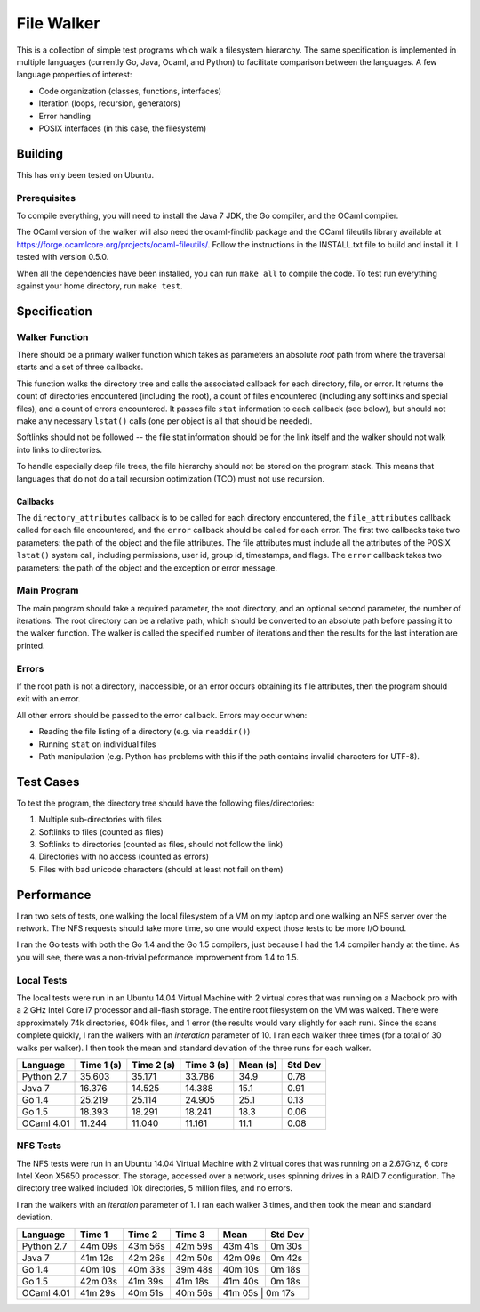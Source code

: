 ===========
File Walker
===========

This is a collection of simple test programs which walk a filesystem hierarchy.
The same specification is implemented in multiple languages (currently Go,
Java, Ocaml, and Python) to facilitate comparison between the languages. A few
language properties of interest:

* Code organization (classes, functions, interfaces)
* Iteration (loops, recursion, generators)
* Error handling
* POSIX interfaces (in this case, the filesystem)

Building
========
This has only been tested on Ubuntu.

Prerequisites
-------------
To compile everything, you will need to install the Java 7 JDK, the Go compiler,
and the OCaml compiler.

The OCaml version of the walker will also need the ocaml-findlib package and the
OCaml fileutils library available at
https://forge.ocamlcore.org/projects/ocaml-fileutils/. Follow the instructions
in the INSTALL.txt file to build and install it. I tested with version 0.5.0.

When all the dependencies have been installed, you can run ``make all`` to compile
the code. To test run everything against your home directory, run ``make test``.


Specification
=============

Walker Function
---------------
There should be a primary walker function which takes as parameters an
absolute *root* path from where the traversal starts and a set of three callbacks.

This function walks the directory tree and calls the associated callback for each
directory, file, or error. It returns the count of directories encountered
(including the root), a count of files encountered (including any softlinks and
special files), and a count of errors encountered. It passes file ``stat``
information to each callback (see below), but should not make any necessary
``lstat()`` calls (one per object is all that should be needed).

Softlinks should not be followed -- the file stat information should be for the
link itself and the walker should not walk into links to directories.

To handle especially deep file trees, the file hierarchy should not be stored
on the program stack. This means that languages that do not do a tail recursion
optimization (TCO) must not use recursion.

Callbacks
~~~~~~~~~
The ``directory_attributes`` callback is to be called for each directory
encountered, the ``file_attributes`` callback called for each file encountered,
and the ``error`` callback should be called for each error. The first two
callbacks take two parameters: the path of the object and the file attributes.
The file attributes must include all the attributes of the POSIX ``lstat()``
system call, including permissions, user id, group id, timestamps, and flags.
The ``error`` callback takes two parameters: the path of the object and the
exception or error message.

Main Program
------------
The main program should take a required parameter, the root directory, and an
optional second parameter, the number of iterations. The root directory can
be a relative path, which should be converted to an absolute path before passing
it to the walker function. The walker is called the specified number of iterations
and then the results for the last interation are printed.

Errors
------
If the root path is not a directory, inaccessible, or an error occurs obtaining
its file attributes, then the program should exit with an error.

All other errors should be passed to the error callback. Errors may occur when:

* Reading the file listing of a directory (e.g. via ``readdir()``)
* Running ``stat`` on individual files
* Path manipulation (e.g. Python has problems with this if the path contains
  invalid characters for UTF-8).


Test Cases
==========
To test the program, the directory tree should have the following
files/directories:

1. Multiple sub-directories with files
2. Softlinks to files (counted as files)
3. Softlinks to directories (counted as files, should not follow the link)
4. Directories with no access (counted as errors)
5. Files with bad unicode characters (should at least not fail on them)


Performance
===========
I ran two sets of tests, one walking the local filesystem of a VM on my
laptop and one walking an NFS server over the network. The NFS requests
should take more time, so one would expect those tests to be more
I/O bound.

I ran the Go tests with both the Go 1.4 and the Go 1.5 compilers, just
because I had the 1.4 compiler handy at the time. As you will see, there
was a non-trivial peformance improvement from 1.4 to 1.5.


Local Tests
-----------
The local tests were run in an Ubuntu 14.04 Virtual Machine with 2 virtual
cores that was running on a Macbook pro with a 2 GHz Intel Core i7 processor
and all-flash storage. The entire root filesystem on the VM was walked.
There were approximately 74k directories, 604k files, and 1 error (the
results would vary slightly for each run). Since the scans complete quickly,
I ran the walkers with an *interation* parameter of 10. I ran each walker 
three times (for a total of 30 walks per walker). I then took the mean and
standard deviation of the three runs for each walker.

+------------+------------+------------+------------+----------+---------+
| Language   | Time 1 (s) | Time 2 (s) | Time 3 (s) | Mean (s) | Std Dev |
+============+============+============+============+==========+=========+
| Python 2.7 |     35.603 |     35.171 |     33.786 |     34.9 |    0.78 |
+------------+------------+------------+------------+----------+---------+
| Java 7     |     16.376 |     14.525 |     14.388 |     15.1 |    0.91 |
+------------+------------+------------+------------+----------+---------+
| Go 1.4     |     25.219 |     25.114 |     24.905 |     25.1 |    0.13 |
+------------+------------+------------+------------+----------+---------+
| Go 1.5     |     18.393 |     18.291 |     18.241 |     18.3 |    0.06 |
+------------+------------+------------+------------+----------+---------+
| OCaml 4.01 |     11.244 |     11.040 |     11.161 |     11.1 |    0.08 |
+------------+------------+------------+------------+----------+---------+


NFS Tests
---------
The NFS tests were run in an Ubuntu 14.04 Virtual Machine with 2 virtual cores
that was running on a 2.67Ghz, 6 core Intel Xeon X5650 processor. The storage,
accessed over a network, uses spinning drives in a RAID 7 configuration.
The directory tree walked included 10k directories, 5 million files, and no
errors.

I ran the walkers with an *iteration* parameter of 1. I ran each walker 3
times, and then took the mean and standard deviation.

+------------+----------+----------+----------+----------+----------+
| Language   |   Time 1 |   Time 2 |   Time 3 |     Mean |  Std Dev |
+============+==========+==========+==========+==========+==========+
| Python 2.7 |  44m 09s |  43m 56s |  42m 59s |  43m 41s |   0m 30s |
+------------+----------+----------+----------+----------+----------+
| Java 7     |  41m 12s |  42m 26s |  42m 50s |  42m 09s |   0m 42s |
+------------+----------+----------+----------+----------+----------+
| Go 1.4     |  40m 10s |  40m 33s |  39m 48s |  40m 10s |   0m 18s |
+------------+----------+----------+----------+----------+----------+
| Go 1.5     |  42m 03s |  41m 39s |  41m 18s |  41m 40s |   0m 18s |
+------------+----------+----------+----------+----------+----------+
| OCaml 4.01 |  41m 29s |  40m 51s |  40m 56s |  41m 05s |   0m 17s |
+------------+----------+----------+----------+---------------------+

